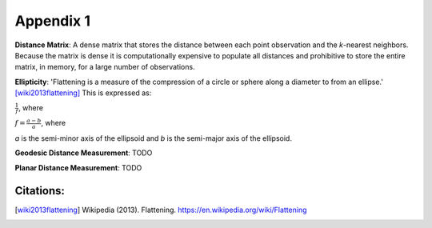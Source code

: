 .. appendix1

==========
Appendix 1
==========

.. _app-distance_matrix:

**Distance Matrix**: A dense matrix that stores the distance between each point observation and the *k*-nearest neighbors.  Because the matrix is dense it is computationally expensive to populate all distances and prohibitive to store the entire matrix, in memory, for a large number of observations.

.. _app-ellipticity:
   
**Ellipticity**: 'Flattening is a measure of the compression of a circle or sphere along a diameter to from an ellipse.' [wiki2013flattening]_  This is expressed as:

:math:`\frac{1}{f}`, where
   
:math:`f=\frac{a-b}{a}`, where
   
*a* is the semi-minor axis of the ellipsoid and *b* is the semi-major axis of the ellipsoid.

.. image:: ../images/appendix/ellipticity.png

.. _app-geodesic:

**Geodesic Distance Measurement**: TODO

.. _app-planar:

**Planar Distance Measurement**: TODO

Citations:
----------
.. [wiki2013flattening] Wikipedia (2013). Flattening. https://en.wikipedia.org/wiki/Flattening